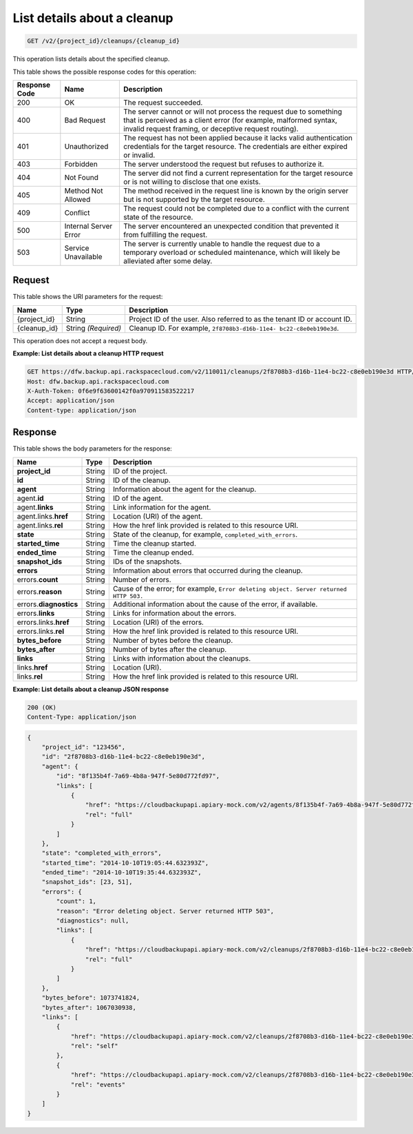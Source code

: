 
.. _get-list-details-about-a-cleanup:

List details about a cleanup
^^^^^^^^^^^^^^^^^^^^^^^^^^^^^^^^^^^^^^^^^^^^^^^^^^^^^^^^^^^^^^^^^^^^^^^^^^^^^^^^

.. code::

    GET /v2/{project_id}/cleanups/{cleanup_id}

This operation lists details about the specified cleanup.



This table shows the possible response codes for this operation:


+---------------+-----------------+-----------------------------------------------------------+
|Response Code  |Name             |Description                                                |
+===============+=================+===========================================================+
|200            | OK              | The request succeeded.                                    |
+---------------+-----------------+-----------------------------------------------------------+
|400            | Bad Request     | The server cannot or will not process the request         |
|               |                 | due to something that is perceived as a client error      |
|               |                 | (for example, malformed syntax, invalid request framing,  |
|               |                 | or deceptive request routing).                            |
+---------------+-----------------+-----------------------------------------------------------+
|401            | Unauthorized    | The request has not been applied because it lacks         |
|               |                 | valid authentication credentials for the target           |
|               |                 | resource. The credentials are either expired or invalid.  |
+---------------+-----------------+-----------------------------------------------------------+
|403            | Forbidden       | The server understood the request but refuses             |
|               |                 | to authorize it.                                          |
+---------------+-----------------+-----------------------------------------------------------+
|404            | Not Found       | The server did not find a current representation          |
|               |                 | for the target resource or is not willing to              |
|               |                 | disclose that one exists.                                 |
+---------------+-----------------+-----------------------------------------------------------+
|405            | Method Not      | The method received in the request line is                |
|               | Allowed         | known by the origin server but is not supported by        |
|               |                 | the target resource.                                      |
+---------------+-----------------+-----------------------------------------------------------+
|409            | Conflict        | The request could not be completed due to a conflict with |
|               |                 | the current state of the resource.                        |
+---------------+-----------------+-----------------------------------------------------------+
|500            | Internal Server | The server encountered an unexpected condition            |
|               | Error           | that prevented it from fulfilling the request.            |
+---------------+-----------------+-----------------------------------------------------------+
|503            | Service         | The server is currently unable to handle the request      |
|               | Unavailable     | due to a temporary overload or scheduled maintenance,     |
|               |                 | which will likely be alleviated after some delay.         |
+---------------+-----------------+-----------------------------------------------------------+



Request
""""""""""""""""




This table shows the URI parameters for the request:

+--------------------------+-------------------------+-------------------------+
|Name                      |Type                     |Description              |
+==========================+=========================+=========================+
|{project_id}              |String                   |Project ID of the user.  |
|                          |                         |Also referred to as the  |
|                          |                         |tenant ID or account ID. |
+--------------------------+-------------------------+-------------------------+
|{cleanup_id}              |String *(Required)*      |Cleanup ID. For example, |
|                          |                         |``2f8708b3-d16b-11e4-    |
|                          |                         |bc22-c8e0eb190e3d``.     |
+--------------------------+-------------------------+-------------------------+





This operation does not accept a request body.




**Example: List details about a cleanup HTTP request**


.. code::

   GET https://dfw.backup.api.rackspacecloud.com/v2/110011/cleanups/2f8708b3-d16b-11e4-bc22-c8e0eb190e3d HTTP/1.1
   Host: dfw.backup.api.rackspacecloud.com
   X-Auth-Token: 0f6e9f63600142f0a970911583522217
   Accept: application/json
   Content-type: application/json





Response
""""""""""""""""





This table shows the body parameters for the response:

+-------------------------+------------------------+---------------------------+
|Name                     |Type                    |Description                |
+=========================+========================+===========================+
|\ **project_id**         |String                  |ID of the project.         |
+-------------------------+------------------------+---------------------------+
|\ **id**                 |String                  |ID of the cleanup.         |
+-------------------------+------------------------+---------------------------+
|\ **agent**              |String                  |Information about the      |
|                         |                        |agent for the cleanup.     |
+-------------------------+------------------------+---------------------------+
|agent.\ **id**           |String                  |ID of the agent.           |
+-------------------------+------------------------+---------------------------+
|agent.\ **links**        |String                  |Link information for the   |
|                         |                        |agent.                     |
+-------------------------+------------------------+---------------------------+
|agent.links.\ **href**   |String                  |Location (URI) of the      |
|                         |                        |agent.                     |
+-------------------------+------------------------+---------------------------+
|agent.links.\ **rel**    |String                  |How the href link provided |
|                         |                        |is related to this         |
|                         |                        |resource URI.              |
+-------------------------+------------------------+---------------------------+
|\ **state**              |String                  |State of the cleanup, for  |
|                         |                        |example,                   |
|                         |                        |``completed_with_errors``. |
+-------------------------+------------------------+---------------------------+
|\ **started_time**       |String                  |Time the cleanup started.  |
+-------------------------+------------------------+---------------------------+
|\ **ended_time**         |String                  |Time the cleanup ended.    |
+-------------------------+------------------------+---------------------------+
|\ **snapshot_ids**       |String                  |IDs of the snapshots.      |
+-------------------------+------------------------+---------------------------+
|\ **errors**             |String                  |Information about errors   |
|                         |                        |that occurred during the   |
|                         |                        |cleanup.                   |
+-------------------------+------------------------+---------------------------+
|errors.\ **count**       |String                  |Number of errors.          |
+-------------------------+------------------------+---------------------------+
|errors.\ **reason**      |String                  |Cause of the error; for    |
|                         |                        |example, ``Error deleting  |
|                         |                        |object. Server returned    |
|                         |                        |HTTP 503.``                |
+-------------------------+------------------------+---------------------------+
|errors.\ **diagnostics** |String                  |Additional information     |
|                         |                        |about the cause of the     |
|                         |                        |error, if available.       |
+-------------------------+------------------------+---------------------------+
|errors.\ **links**       |String                  |Links for information      |
|                         |                        |about the errors.          |
+-------------------------+------------------------+---------------------------+
|errors.links.\ **href**  |String                  |Location (URI) of the      |
|                         |                        |errors.                    |
+-------------------------+------------------------+---------------------------+
|errors.links.\ **rel**   |String                  |How the href link provided |
|                         |                        |is related to this         |
|                         |                        |resource URI.              |
+-------------------------+------------------------+---------------------------+
|\ **bytes_before**       |String                  |Number of bytes before the |
|                         |                        |cleanup.                   |
+-------------------------+------------------------+---------------------------+
|\ **bytes_after**        |String                  |Number of bytes after the  |
|                         |                        |cleanup.                   |
+-------------------------+------------------------+---------------------------+
|\ **links**              |String                  |Links with information     |
|                         |                        |about the cleanups.        |
+-------------------------+------------------------+---------------------------+
|links.\ **href**         |String                  |Location (URI).            |
+-------------------------+------------------------+---------------------------+
|links.\ **rel**          |String                  |How the href link provided |
|                         |                        |is related to this         |
|                         |                        |resource URI.              |
+-------------------------+------------------------+---------------------------+







**Example: List details about a cleanup JSON response**


.. code::

   200 (OK)
   Content-Type: application/json


.. code::

   {
       "project_id": "123456",
       "id": "2f8708b3-d16b-11e4-bc22-c8e0eb190e3d",
       "agent": {
           "id": "8f135b4f-7a69-4b8a-947f-5e80d772fd97",
           "links": [
               {
                   "href": "https://cloudbackupapi.apiary-mock.com/v2/agents/8f135b4f-7a69-4b8a-947f-5e80d772fd97", 
                   "rel": "full"
               }
           ]
       },
       "state": "completed_with_errors",
       "started_time": "2014-10-10T19:05:44.632393Z",
       "ended_time": "2014-10-10T19:35:44.632393Z",
       "snapshot_ids": [23, 51],
       "errors": {
           "count": 1,
           "reason": "Error deleting object. Server returned HTTP 503",
           "diagnostics": null,
           "links": [
               {
                   "href": "https://cloudbackupapi.apiary-mock.com/v2/cleanups/2f8708b3-d16b-11e4-bc22-c8e0eb190e3d/errors",
                   "rel": "full"
               }
           ]
       },
       "bytes_before": 1073741824,
       "bytes_after": 1067030938,
       "links": [
           {
               "href": "https://cloudbackupapi.apiary-mock.com/v2/cleanups/2f8708b3-d16b-11e4-bc22-c8e0eb190e3d",
               "rel": "self"
           },
           {
               "href": "https://cloudbackupapi.apiary-mock.com/v2/cleanups/2f8708b3-d16b-11e4-bc22-c8e0eb190e3d/events",
               "rel": "events"
           }
       ]
   }




